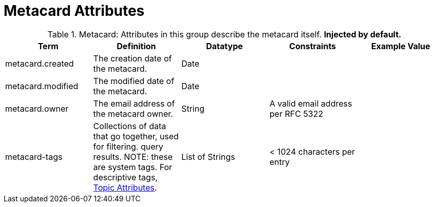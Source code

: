 :title: Metacard Attributes
:type: subMetadataReference
:order: 07
:parent: Catalog Taxonomy Definitions
:status: published
:summary: Attributes in this group describe the metacard itself.

= Metacard Attributes

.Metacard: Attributes in this group describe the metacard itself. *Injected by default.*
[cols="5" options="header"]
|===
|Term
|Definition
|Datatype
|Constraints
|Example Value

|[[_metacard.created]]metacard.created
|The creation date of the metacard.
|Date
|
|

|[[_metacard.modified]]metacard.modified
|The modified date of the metacard.
|Date
|
|

|[[_metacard.owner]]metacard.owner
|The email address of the metacard owner.
|String
|A valid email address per RFC 5322
|

|[[_metacard-tags]]metacard-tags
|Collections of data that go together, used for filtering.
query results. NOTE: these are system tags. For descriptive tags, <<{metadata-prefix}topic_attributes,Topic Attributes>>.
|List of Strings
|< 1024 characters per entry
|

|===
